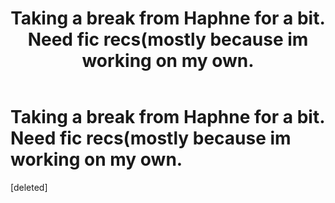 #+TITLE: Taking a break from Haphne for a bit. Need fic recs(mostly because im working on my own.

* Taking a break from Haphne for a bit. Need fic recs(mostly because im working on my own.
:PROPERTIES:
:Score: 1
:DateUnix: 1551147245.0
:DateShort: 2019-Feb-26
:END:
[deleted]

